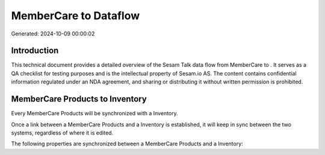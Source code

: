 =======================
MemberCare to  Dataflow
=======================

Generated: 2024-10-09 00:00:02

Introduction
------------

This technical document provides a detailed overview of the Sesam Talk data flow from MemberCare to . It serves as a QA checklist for testing purposes and is the intellectual property of Sesam.io AS. The content contains confidential information regulated under an NDA agreement, and sharing or distributing it without written permission is prohibited.

MemberCare Products to  Inventory
---------------------------------
Every MemberCare Products will be synchronized with a  Inventory.

Once a link between a MemberCare Products and a  Inventory is established, it will keep in sync between the two systems, regardless of where it is edited.

The following properties are synchronized between a MemberCare Products and a  Inventory:

.. list-table::
   :header-rows: 1

   * - MemberCare Products Property
     -  Inventory Property
     -  Data Type

